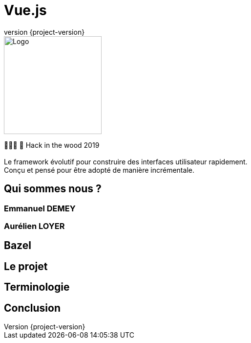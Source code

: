:revealjsdir: https://cdnjs.cloudflare.com/ajax/libs/reveal.js/3.7.0
:revnumber: {project-version}
:example-caption!:
ifndef::imagesdir[:imagesdir: images]
:docinfo: shared
:navigation:
:menu:
:header_footer: true
:status:
:slideNumber: true
:showSlideNumber: true
:title-slide-background-image: ./../../img/bg.jpeg
:title-slide-transition: zoom
:title-slide-transition-speed: fast
:icons: font

= Vue.js

image::./../../img/logo.png[Logo,200]

👨🏻‍💻 🌲 Hack in the wood 2019
 +
 +
Le framework évolutif pour construire des interfaces utilisateur rapidement. +
Conçu et pensé pour être adopté de manière incrémentale.

== Qui sommes nous ?

=== Emmanuel DEMEY

=== Aurélien LOYER

== Bazel

// TODO mettre la définition

== Le projet

// TODO mettre un schéma du projet à migrer

== Terminologie

== Conclusion

// TODO parler de qui utilisent Bazel

 
